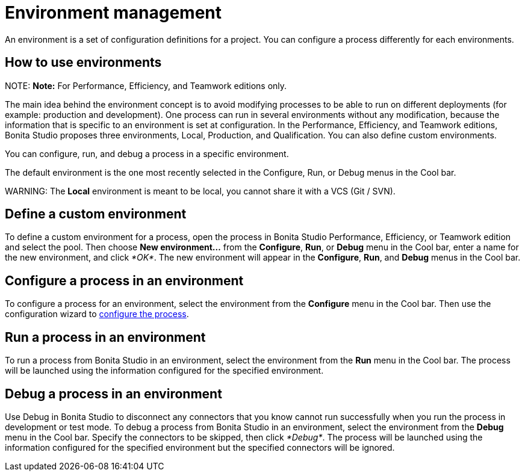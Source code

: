 = Environment management

An environment is a set of configuration definitions for a project. You can configure a process differently for each environments.

== How to use environments

NOTE:
*Note:* For Performance, Efficiency, and Teamwork editions only.


The main idea behind the environment concept is to avoid modifying processes to be able to run on different deployments (for example: production and development).
One process can run in several environments without any modification, because the information that is specific to an environment is set at configuration. In the Performance, Efficiency, and Teamwork editions, Bonita Studio proposes three environments, Local, Production, and Qualification. You can also define custom environments.

You can configure, run, and debug a process in a specific environment.

The default environment is the one most recently selected in the Configure, Run, or Debug menus in the Cool bar.

WARNING:
The *Local* environment is meant to be local, you cannot share it with a VCS (Git / SVN).


== Define a custom environment

To define a custom environment for a process, open the process in Bonita Studio Performance, Efficiency, or Teamwork edition and
select the pool. Then choose *New environment...* from the *Configure*, *Run*, or *Debug* menu in the Cool bar, enter a name for the new environment, and click _*OK*_. The new environment will appear in the  *Configure*, *Run*, and *Debug* menus in the Cool bar.

== Configure a process in an environment

To configure a process for an environment, select the environment from the *Configure* menu in the Cool bar. Then use the configuration wizard to xref:configuring-a-process.adoc[configure the process].

== Run a process in an environment

To run a process from Bonita Studio in an environment, select the environment from the *Run* menu in the Cool bar. The process will be launched using the information configured for the specified environment.

== Debug a process in an environment

Use Debug in Bonita Studio to disconnect any connectors that you know cannot run successfully when you run the process in development or test mode. To debug a process from Bonita Studio in an environment, select the environment from the *Debug* menu in the Cool bar. Specify the connectors to be skipped, then click _*Debug*_. The process will be launched using the information configured for the specified environment but the specified connectors will be ignored.

